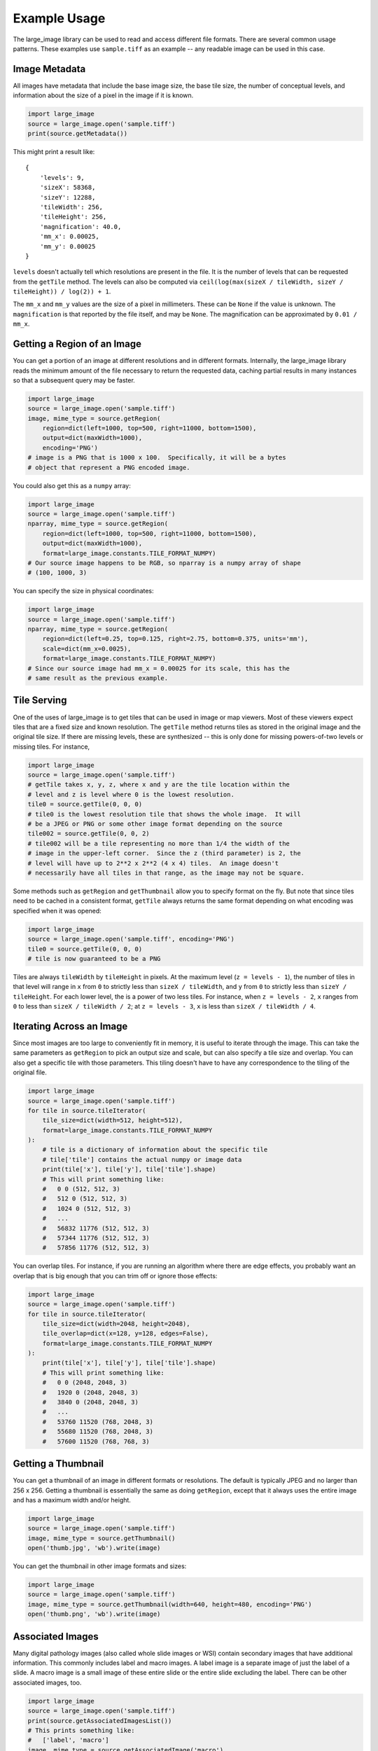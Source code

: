 Example Usage
=============

The large_image library can be used to read and access different file formats.  There are several common usage patterns.  These examples use ``sample.tiff`` as an example -- any readable image can be used in this case.

Image Metadata
--------------

All images have metadata that include the base image size, the base tile size, the number of conceptual levels, and information about the size of a pixel in the image if it is known.

.. code-block:: python

    import large_image
    source = large_image.open('sample.tiff')
    print(source.getMetadata())

This might print a result like::

    {
        'levels': 9,
        'sizeX': 58368,
        'sizeY': 12288,
        'tileWidth': 256,
        'tileHeight': 256,
        'magnification': 40.0,
        'mm_x': 0.00025,
        'mm_y': 0.00025
    }

``levels`` doesn't actually tell which resolutions are present in the file.  It is the number of levels that can be requested from the ``getTile`` method.  The levels can also be computed via ``ceil(log(max(sizeX / tileWidth, sizeY / tileHeight)) / log(2)) + 1``.

The ``mm_x`` and ``mm_y`` values are the size of a pixel in millimeters.  These can be ``None`` if the value is unknown.  The ``magnification`` is that reported by the file itself, and may be ``None``.  The magnification can be approximated by ``0.01 / mm_x``.

Getting a Region of an Image
----------------------------

You can get a portion of an image at different resolutions and in different formats.  Internally, the large_image library reads the minimum amount of the file necessary to return the requested data, caching partial results in many instances so that a subsequent query may be faster.

.. code-block:: python

    import large_image
    source = large_image.open('sample.tiff')
    image, mime_type = source.getRegion(
        region=dict(left=1000, top=500, right=11000, bottom=1500),
        output=dict(maxWidth=1000),
        encoding='PNG')
    # image is a PNG that is 1000 x 100.  Specifically, it will be a bytes
    # object that represent a PNG encoded image.

You could also get this as a ``numpy`` array:

.. code-block:: python

    import large_image
    source = large_image.open('sample.tiff')
    nparray, mime_type = source.getRegion(
        region=dict(left=1000, top=500, right=11000, bottom=1500),
        output=dict(maxWidth=1000),
        format=large_image.constants.TILE_FORMAT_NUMPY)
    # Our source image happens to be RGB, so nparray is a numpy array of shape
    # (100, 1000, 3)

You can specify the size in physical coordinates:

.. code-block:: python

    import large_image
    source = large_image.open('sample.tiff')
    nparray, mime_type = source.getRegion(
        region=dict(left=0.25, top=0.125, right=2.75, bottom=0.375, units='mm'),
        scale=dict(mm_x=0.0025),
        format=large_image.constants.TILE_FORMAT_NUMPY)
    # Since our source image had mm_x = 0.00025 for its scale, this has the
    # same result as the previous example.

Tile Serving
------------

One of the uses of large_image is to get tiles that can be used in image or map viewers.  Most of these viewers expect tiles that are a fixed size and known resolution.  The ``getTile`` method returns tiles as stored in the original image and the original tile size.  If there are missing levels, these are synthesized -- this is only done for missing powers-of-two levels or missing tiles. For instance,

.. code-block:: python

    import large_image
    source = large_image.open('sample.tiff')
    # getTile takes x, y, z, where x and y are the tile location within the
    # level and z is level where 0 is the lowest resolution.
    tile0 = source.getTile(0, 0, 0)
    # tile0 is the lowest resolution tile that shows the whole image.  It will
    # be a JPEG or PNG or some other image format depending on the source
    tile002 = source.getTile(0, 0, 2)
    # tile002 will be a tile representing no more than 1/4 the width of the
    # image in the upper-left corner.  Since the z (third parameter) is 2, the
    # level will have up to 2**2 x 2**2 (4 x 4) tiles.  An image doesn't
    # necessarily have all tiles in that range, as the image may not be square.

Some methods such as ``getRegion`` and ``getThumbnail`` allow you to specify format on the fly.  But note that since tiles need to be cached in a consistent format, ``getTile`` always returns the same format depending on what encoding was specified when it was opened:

.. code-block:: python

    import large_image
    source = large_image.open('sample.tiff', encoding='PNG')
    tile0 = source.getTile(0, 0, 0)
    # tile is now guaranteed to be a PNG

Tiles are always ``tileWidth`` by ``tileHeight`` in pixels.  At the maximum level (``z = levels - 1``), the number of tiles in that level will range in ``x`` from ``0`` to strictly less than ``sizeX / tileWidth``, and ``y`` from ``0`` to strictly less than ``sizeY / tileHeight``.  For each lower level, the is a power of two less tiles.  For instance, when ``z = levels - 2``, ``x`` ranges from ``0`` to less than ``sizeX / tileWidth / 2``; at ``z = levels - 3``, ``x`` is less than ``sizeX / tileWidth / 4``.

Iterating Across an Image
-------------------------

Since most images are too large to conveniently fit in memory, it is useful to iterate through the image.  This can take the same parameters as ``getRegion`` to pick an output size and scale, but can also specify a tile size and overlap.  You can also get a specific tile with those parameters.  This tiling doesn't have to have any correspondence to the tiling of the original file.

.. code-block:: python

    import large_image
    source = large_image.open('sample.tiff')
    for tile in source.tileIterator(
        tile_size=dict(width=512, height=512),
        format=large_image.constants.TILE_FORMAT_NUMPY
    ):
        # tile is a dictionary of information about the specific tile
        # tile['tile'] contains the actual numpy or image data
        print(tile['x'], tile['y'], tile['tile'].shape)
        # This will print something like:
        #   0 0 (512, 512, 3)
        #   512 0 (512, 512, 3)
        #   1024 0 (512, 512, 3)
        #   ...
        #   56832 11776 (512, 512, 3)
        #   57344 11776 (512, 512, 3)
        #   57856 11776 (512, 512, 3)

You can overlap tiles.  For instance, if you are running an algorithm where there are edge effects, you probably want an overlap that is big enough that you can trim off or ignore those effects:

.. code-block:: python

    import large_image
    source = large_image.open('sample.tiff')
    for tile in source.tileIterator(
        tile_size=dict(width=2048, height=2048),
        tile_overlap=dict(x=128, y=128, edges=False),
        format=large_image.constants.TILE_FORMAT_NUMPY
    ):
        print(tile['x'], tile['y'], tile['tile'].shape)
        # This will print something like:
        #   0 0 (2048, 2048, 3)
        #   1920 0 (2048, 2048, 3)
        #   3840 0 (2048, 2048, 3)
        #   ...
        #   53760 11520 (768, 2048, 3)
        #   55680 11520 (768, 2048, 3)
        #   57600 11520 (768, 768, 3)

Getting a Thumbnail
-------------------

You can get a thumbnail of an image in different formats or resolutions.  The default is typically JPEG and no larger than 256 x 256.  Getting a thumbnail is essentially the same as doing ``getRegion``, except that it always uses the entire image and has a maximum width and/or height.

.. code-block:: python

    import large_image
    source = large_image.open('sample.tiff')
    image, mime_type = source.getThumbnail()
    open('thumb.jpg', 'wb').write(image)

You can get the thumbnail in other image formats and sizes:

.. code-block:: python

    import large_image
    source = large_image.open('sample.tiff')
    image, mime_type = source.getThumbnail(width=640, height=480, encoding='PNG')
    open('thumb.png', 'wb').write(image)

Associated Images
-----------------

Many digital pathology images (also called whole slide images or WSI) contain secondary images that have additional information.  This commonly includes label and macro images.  A label image is a separate image of just the label of a slide.  A macro image is a small image of these entire slide or the entire slide excluding the label.  There can be other associated images, too.

.. code-block:: python

    import large_image
    source = large_image.open('sample.tiff')
    print(source.getAssociatedImagesList())
    # This prints something like:
    #   ['label', 'macro']
    image, mime_type = source.getAssociatedImage('macro')
    # image is a binary image, such as a JPEG
    image, mime_type = source.getAssociatedImage('macro', encoding='PNG')
    # image is now a PNG
    image, mime_type = source.getAssociatedImage('macro', format=large_image.constants.TILE_FORMAT_NUMPY)
    # image is now a numpy array

You can get associated images in different encodings and formats.  The entire image is always returned.

Projections
-----------

large_image handles geospatial images.  These can be handled as any other image in pixel-space by just opening them normally.  Alternately, these can be opened with a projection and then referenced using that projection.

.. code-block:: python

    import large_image
    # Open in Web Mercator projection
    source = large_image.open('sample.geo.tiff', projection='EPSG:3857')
    print(source.getMetadata()['bounds'])
    # This will have the corners in Web Mercator meters, the projection, and
    # the minimum and maximum ranges.
    #   We could also have done
    print(source.getBounds())
    # The 0, 0, 0 tile is now the whole world excepting the poles
    tile0 = source.getTile(0, 0, 0)

Images with Multiple Frames
---------------------------

Some images have multiple "frames".  Conceptually, these are images that could have multiple channels as separate images, such as those from fluorescence microscopy, multiple "z" values from serial sectioning of thick tissue or adjustment of focal plane in a microscope, multiple time ("t") values, or multiple regions of interest (frequently referred as "xy", "p", or "v" values).

Any of the frames of such an image are accessed by adding a ``frame=<integer>`` parameter to the ``getTile``, ``getRegion``, ``tileIterator``, or other methods.

.. code-block:: python

    import large_image
    source = large_image.open('sample.ome.tiff')
    print(source.getMetadata())
    # This will print something like
    #   {
    #     'magnification': 8.130081300813009,
    #     'mm_x': 0.00123,
    #     'mm_y': 0.00123,
    #     'sizeX': 2106,
    #     'sizeY': 2016,
    #     'tileHeight': 1024,
    #     'tileWidth': 1024,
    #     'IndexRange': {'IndexC': 3},
    #     'IndexStride': {'IndexC': 1},
    #     'frames': [
    #       {'Frame': 0, 'Index': 0, 'IndexC': 0, 'IndexT': 0, 'IndexZ': 0},
    #       {'Frame': 1, 'Index': 0, 'IndexC': 1, 'IndexT': 0, 'IndexZ': 0},
    #       {'Frame': 2, 'Index': 0, 'IndexC': 2, 'IndexT': 0, 'IndexZ': 0}
    #     ]
    #   }
    nparray, mime_type = source.getRegion(
        frame=1,
        format=large_image.constants.TILE_FORMAT_NUMPY)
    # nparray will contain data from the middle channel image

Channels, Bands, Samples, and Axes
----------------------------------

Various large image formats refer to channels, bands, and samples.  This isn't consistent across different libraries.  In an attempt to harmonize the geospatial and medical image terminology, large_image uses ``bands`` or ``samples`` to refer to image plane components, such as red, green, blue, and alpha.  For geospatial data this can often have additional bands, such as near infrared or panchromatic.  ``channels`` are stored as separate frames and can be interpreted as different imaging modalities.  For example, a fluorescence microscopy image might have DAPI, CY5, and A594 channels.  A common color photograph file has 3 bands and 1 channel.

At times, image ``axes`` are used to indicate the order of data, especially when interpreted as an n-dimensional array.  The ``x`` and ``y`` axes are the horizontal and vertical dimensions of the image.  The ``s`` axis is the ``bands`` or ``samples``, such as red, green, and blue.  The ``c`` axis is the ``channels`` with special support for channel names.  This corresponds to distinct frames.

The ``z`` and ``t`` are common enough that they are sometimes considered as primary axes.  ``z`` corresponds to the direction orthogonal to ``x`` and ``y`` and is usually associated with altitude or microscope stage height.  ``t`` is time.

Other axes are supported provided their names are case-insensitively unique.

Styles - Changing colors, scales, and other properties
------------------------------------------------------

By default, reading from an image gets the values stored in the image file.  If you get a JPEG or PNG as the output, the values will be 8-bit per channel.  If you get values as a numpy array, they will have their original resolution.  Depending on the source image, this could be 16-bit per channel, floats, or other data types.

Especially when working with high bit-depth images, it can be useful to modify the output.  For example, you can adjust the color range:

.. code-block:: python

    import large_image
    source = large_image.open('sample.tiff', style={'min': 'min', 'max': 'max'})
    # now, any calls to getRegion, getTile, tileIterator, etc. will adjust the
    # intensity so that the lowest value is mapped to black and the brightest
    # value is mapped to white.
    image, mime_type = source.getRegion(
        region=dict(left=1000, top=500, right=11000, bottom=1500),
        output=dict(maxWidth=1000))
    # image will use the full dynamic range

You can also composite a multi-frame image into a false-color output:

.. code-block:: python

    import large_image
    source = large_image.open('sample.tiff', style={'bands': [
        {'frame': 0, 'min': 'min', 'max': 'max', 'palette': '#f00'},
        {'frame': 3, 'min': 'min', 'max': 'max', 'palette': '#0f0'},
        {'frame': 4, 'min': 'min', 'max': 'max', 'palette': '#00f'},
    ]})
    # Composite frames 0, 3, and 4 to red, green, and blue channels.
    image, mime_type = source.getRegion(
        region=dict(left=1000, top=500, right=11000, bottom=1500),
        output=dict(maxWidth=1000))
    # image is false-color and full dynamic range of specific frames

Writing an Image
----------------

If you wish to visualize numpy data, large_image can write a tiled tiff.  This requires a tile source that supports writing to be installed.  As of this writing, the ``large-image-source-zarr`` and ``large-image-source-vips`` sources supports this.  If both are installed, the ``large-image-source-zarr`` is the default.

.. code-block:: python

    import large_image
    source = large_image.new()
    for nparray, x, y in fancy_algorithm():
        # We could optionally add a mask to limit the output
        source.addTile(nparray, x, y)
    source.write('/tmp/sample.tiff', lossy=False)

The ``large-image-source-zarr`` can be used to store multiple frame data with arbitrary axes.

.. code-block:: python

    import large_image
    source = large_image.new()
    for nparray, x, y, time, param1 in fancy_algorithm():
        source.addTile(nparray, x, y, time=time, p1=param1)
    # The writer supports a variety of formats
    source.write('/tmp/sample.zarr.zip', lossy=False)

